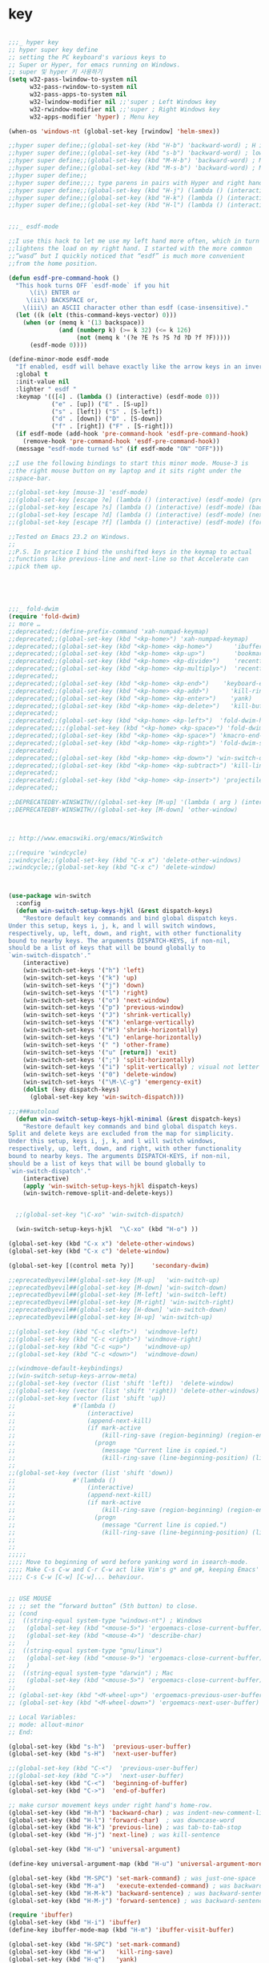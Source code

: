 # -*- coding: utf-8; -*-


* key

#+BEGIN_SRC emacs-lisp

;;;_ hyper key 
;; hyper super key define
;; setting the PC keyboard's various keys to
;; Super or Hyper, for emacs running on Windows.
;; super 및 hyper 키 사용하기 
(setq w32-pass-lwindow-to-system nil 
      w32-pass-rwindow-to-system nil 
      w32-pass-apps-to-system nil 
      w32-lwindow-modifier nil ;;'super ; Left Windows key 
      w32-rwindow-modifier nil ;;'super ; Right Windows key 
      w32-apps-modifier 'hyper) ; Menu key

(when-os 'windows-nt (global-set-key [rwindow] 'helm-smex))

;;hyper super define;;(global-set-key (kbd "H-b") 'backward-word) ; H is for hyper
;;hyper super define;;(global-set-key (kbd "s-b") 'backward-word) ; lower case “s” is for super
;;hyper super define;;(global-set-key (kbd "M-H-b") 'backward-word) ; Meta+Hyper+b
;;hyper super define;;(global-set-key (kbd "M-s-b") 'backward-word) ; Meta+Super+b
;;hyper super define;;
;;hyper super define;;;; type parens in pairs with Hyper and right hands's home-row
;;hyper super define;;(global-set-key (kbd "H-j") (lambda () (interactive) (insert "{}") (backward-char 1)))
;;hyper super define;;(global-set-key (kbd "H-k") (lambda () (interactive) (insert "()") (backward-char 1)))
;;hyper super define;;(global-set-key (kbd "H-l") (lambda () (interactive) (insert "[]") (backward-char 1)))


;;;_ esdf-mode

;;I use this hack to let me use my left hand more often, which in turn
;;lightens the load on my right hand. I started with the more common
;;“wasd” but I quickly noticed that “esdf” is much more convenient
;;from the home position.  

(defun esdf-pre-command-hook ()
  "This hook turns OFF `esdf-mode` if you hit
      \(i\) ENTER or
     \(ii\) BACKSPACE or,
    \(iii\) an ASCII character other than esdf (case-insensitive)."
  (let ((k (elt (this-command-keys-vector) 0)))
    (when (or (memq k '(13 backspace))
     	      (and (numberp k) (>= k 32) (<= k 126)
                   (not (memq k '(?e ?E ?s ?S ?d ?D ?f ?F)))))
      (esdf-mode 0))))

(define-minor-mode esdf-mode
  "If enabled, esdf will behave exactly like the arrow keys in an inverted-T."
  :global t
  :init-value nil
  :lighter " esdf "
  :keymap '(([4] . (lambda () (interactive) (esdf-mode 0)))
     	    ("e" . [up]) ("E" . [S-up])
     	    ("s" . [left]) ("S" . [S-left])
     	    ("d" . [down]) ("D" . [S-down])
     	    ("f" . [right]) ("F" . [S-right]))
  (if esdf-mode (add-hook 'pre-command-hook 'esdf-pre-command-hook)
    (remove-hook 'pre-command-hook 'esdf-pre-command-hook))
  (message "esdf-mode turned %s" (if esdf-mode "ON" "OFF")))

;;I use the following bindings to start this minor mode. Mouse-3 is
;;the right mouse button on my laptop and it sits right under the
;;space-bar. 

;;(global-set-key [mouse-3] 'esdf-mode)
;;(global-set-key [escape ?e] (lambda () (interactive) (esdf-mode) (previous-line)))
;;(global-set-key [escape ?s] (lambda () (interactive) (esdf-mode) (backward-char)))
;;(global-set-key [escape ?d] (lambda () (interactive) (esdf-mode) (next-line)))
;;(global-set-key [escape ?f] (lambda () (interactive) (esdf-mode) (forward-char)))

;;Tested on Emacs 23.2 on Windows.
;;
;;P.S. In practice I bind the unshifted keys in the keymap to actual
;;functions like previous-line and next-line so that Accelerate can
;;pick them up. 





;;;_ fold-dwim
(require 'fold-dwim)
;; more …
;;deprecated;;(define-prefix-command 'xah-numpad-keymap)
;;deprecated;;(global-set-key (kbd "<kp-home>") 'xah-numpad-keymap)
;;deprecated;;(global-set-key (kbd "<kp-home> <kp-home>")      'ibuffer)
;;deprecated;;(global-set-key (kbd "<kp-home> <kp-up>")        'bookmark-bmenu-list)
;;deprecated;;(global-set-key (kbd "<kp-home> <kp-divide>")    'recentf-open-files)
;;deprecated;;(global-set-key (kbd "<kp-home> <kp-multiply>")  'recentf-open-most-recent-file)
;;deprecated;;
;;deprecated;;(global-set-key (kbd "<kp-home> <kp-end>")    'keyboard-escape-quit)
;;deprecated;;(global-set-key (kbd "<kp-home> <kp-add>")      'kill-ring-save)
;;deprecated;;(global-set-key (kbd "<kp-home> <kp-enter>")    'yank)
;;deprecated;;(global-set-key (kbd "<kp-home> <kp-delete>")   'kill-buffer)
;;deprecated;;
;;deprecated;;(global-set-key (kbd "<kp-home> <kp-left>")  'fold-dwim-hide-all)
;;deprecated;;;;(global-set-key (kbd "<kp-home> <kp-space>") 'fold-dwim-toggle)
;;deprecated;;(global-set-key (kbd "<kp-home> <kp-space>") 'kmacro-end-and-call-macro)
;;deprecated;;(global-set-key (kbd "<kp-home> <kp-right>") 'fold-dwim-show-all)
;;deprecated;;
;;deprecated;;(global-set-key (kbd "<kp-home> <kp-down>") 'win-switch-dispatch)
;;deprecated;;(global-set-key (kbd "<kp-home> <kp-subtract>") 'kill-line)
;;deprecated;;
;;deprecated;;(global-set-key (kbd "<kp-home> <kp-insert>") 'projectile-switch-to-buffer)
;;deprecated;;

;;DEPRECATEDBY-WINSWITH//(global-set-key [M-up] '(lambda ( arg ) (interactive "p" ) ( other-window (* -1 arg) t )))
;;DEPRECATEDBY-WINSWITH//(global-set-key [M-down] 'other-window)



;; http://www.emacswiki.org/emacs/WinSwitch

;;(require 'windcycle)
;;windcycle;;(global-set-key (kbd "C-x x") 'delete-other-windows)
;;windcycle;;(global-set-key (kbd "C-x c") 'delete-window)



(use-package win-switch
  :config 
  (defun win-switch-setup-keys-hjkl (&rest dispatch-keys)
    "Restore default key commands and bind global dispatch keys.
Under this setup, keys i, j, k, and l will switch windows,
respectively, up, left, down, and right, with other functionality
bound to nearby keys. The arguments DISPATCH-KEYS, if non-nil,
should be a list of keys that will be bound globally to
`win-switch-dispatch'."
    (interactive)
    (win-switch-set-keys '("h") 'left)
    (win-switch-set-keys '("k") 'up)
    (win-switch-set-keys '("j") 'down)
    (win-switch-set-keys '("l") 'right)
    (win-switch-set-keys '("o") 'next-window)
    (win-switch-set-keys '("p") 'previous-window)
    (win-switch-set-keys '("J") 'shrink-vertically)
    (win-switch-set-keys '("K") 'enlarge-vertically)
    (win-switch-set-keys '("H") 'shrink-horizontally)
    (win-switch-set-keys '("L") 'enlarge-horizontally)
    (win-switch-set-keys '(" ") 'other-frame)
    (win-switch-set-keys '("u" [return]) 'exit)
    (win-switch-set-keys '(";") 'split-horizontally)
    (win-switch-set-keys '("i") 'split-vertically) ; visual not letter mnemonic
    (win-switch-set-keys '("0") 'delete-window)
    (win-switch-set-keys '("\M-\C-g") 'emergency-exit)
    (dolist (key dispatch-keys)
      (global-set-key key 'win-switch-dispatch)))

;;;###autoload
  (defun win-switch-setup-keys-hjkl-minimal (&rest dispatch-keys)
    "Restore default key commands and bind global dispatch keys.
Split and delete keys are excluded from the map for simplicity.
Under this setup, keys i, j, k, and l will switch windows,
respectively, up, left, down, and right, with other functionality
bound to nearby keys. The arguments DISPATCH-KEYS, if non-nil,
should be a list of keys that will be bound globally to
`win-switch-dispatch'."
    (interactive)
    (apply 'win-switch-setup-keys-hjkl dispatch-keys)
    (win-switch-remove-split-and-delete-keys))


  ;;(global-set-key "\C-xo" 'win-switch-dispatch)

  (win-switch-setup-keys-hjkl  "\C-xo" (kbd "H-o") ))

(global-set-key (kbd "C-x x") 'delete-other-windows)
(global-set-key (kbd "C-x c") 'delete-window)

(global-set-key [(control meta ?y)]     'secondary-dwim)

;;eprecatedbyevil##(global-set-key [M-up]   'win-switch-up)
;;eprecatedbyevil##(global-set-key [M-down] 'win-switch-down)
;;eprecatedbyevil##(global-set-key [M-left] 'win-switch-left)
;;eprecatedbyevil##(global-set-key [M-right] 'win-switch-right)
;;eprecatedbyevil##(global-set-key [H-down] 'win-switch-down)
;;eprecatedbyevil##(global-set-key [H-up] 'win-switch-up)

;;(global-set-key (kbd "C-c <left>")  'windmove-left)
;;(global-set-key (kbd "C-c <right>") 'windmove-right)
;;(global-set-key (kbd "C-c <up>")    'windmove-up)
;;(global-set-key (kbd "C-c <down>")  'windmove-down)

;;(windmove-default-keybindings)
;;(win-switch-setup-keys-arrow-meta)
;;(global-set-key (vector (list 'shift 'left))  'delete-window)
;;(global-set-key (vector (list 'shift 'right)) 'delete-other-windows)
;;(global-set-key (vector (list 'shift 'up))   
;;                #'(lambda ()
;;                    (interactive)
;;                    (append-next-kill)
;;                    (if mark-active
;;                        (kill-ring-save (region-beginning) (region-end))
;;                      (progn
;;                        (message "Current line is copied.")
;;                        (kill-ring-save (line-beginning-position) (line-beginning-position 2)) ) )))
;;
;;(global-set-key (vector (list 'shift 'down))   
;;                #'(lambda ()
;;                    (interactive)
;;                    (append-next-kill)
;;                    (if mark-active
;;                        (kill-ring-save (region-beginning) (region-end))
;;                      (progn
;;                        (message "Current line is copied.")
;;                        (kill-ring-save (line-beginning-position) (line-beginning-position 2)) ) )))
;;
;;
;;;;;
;;;; Move to beginning of word before yanking word in isearch-mode.
;;;; Make C-s C-w and C-r C-w act like Vim's g* and g#, keeping Emacs'
;;;; C-s C-w [C-w] [C-w]... behaviour.


;; USE MOUSE
;; ;; set the “forward button” (5th button) to close.
;; (cond
;;  ((string-equal system-type "windows-nt") ; Windows
;;   (global-set-key (kbd "<mouse-5>") 'ergoemacs-close-current-buffer)
;;   (global-set-key (kbd "<mouse-4>") 'describe-char)
;;   )
;;  ((string-equal system-type "gnu/linux")
;;   (global-set-key (kbd "<mouse-9>") 'ergoemacs-close-current-buffer)
;;   )
;;  ((string-equal system-type "darwin") ; Mac
;;   (global-set-key (kbd "<mouse-5>") 'ergoemacs-close-current-buffer) ) )
;; 
;; (global-set-key (kbd "<M-wheel-up>") 'ergoemacs-previous-user-buffer)
;; (global-set-key (kbd "<M-wheel-down>") 'ergoemacs-next-user-buffer)

;; Local Variables:
;; mode: allout-minor
;; End:

(global-set-key (kbd "s-h")  'previous-user-buffer)
(global-set-key (kbd "s-H")  'next-user-buffer)

;;(global-set-key (kbd "C-<")  'previous-user-buffer)
;;(global-set-key (kbd "C->")  'next-user-buffer)
(global-set-key (kbd "C-<")  'beginning-of-buffer)
(global-set-key (kbd "C->")  'end-of-buffer)

;; make cursor movement keys under right hand's home-row.
(global-set-key (kbd "H-h") 'backward-char) ; was indent-new-comment-line
(global-set-key (kbd "H-l") 'forward-char)  ; was downcase-word
(global-set-key (kbd "H-k") 'previous-line) ; was tab-to-tab-stop
(global-set-key (kbd "H-j") 'next-line) ; was kill-sentence

(global-set-key (kbd "H-u") 'universal-argument)

(define-key universal-argument-map (kbd "H-u") 'universal-argument-more)

(global-set-key (kbd "M-SPC") 'set-mark-command) ; was just-one-space
(global-set-key (kbd "M-a")   'execute-extended-command) ; was backward-sentence
(global-set-key (kbd "H-M-k") 'backward-sentence) ; was backward-sentence
(global-set-key (kbd "H-M-j") 'forward-sentence) ; was backward-sentence

(require 'ibuffer)
(global-set-key (kbd "H-i") 'ibuffer) 
(define-key ibuffer-mode-map (kbd "H-m") 'ibuffer-visit-buffer)

(global-set-key (kbd "H-SPC") 'set-mark-command) 
(global-set-key (kbd "H-w")   'kill-ring-save) 
(global-set-key (kbd "H-q")   'yank) 
(global-set-key (kbd "H-a")   'move-beginning-of-line) 
(global-set-key (kbd "H-v")   'yank) 


(global-set-key (kbd "C-H-h") 'backward-sexp) ; was backward-sentence
(global-set-key (kbd "C-H-l") 'forward-sexp) ; was backward-sentence
(global-set-key (kbd "C-H-j") 'forward-paragraph) ; was backward-sentence
(global-set-key (kbd "C-H-k") 'backward-paragraph) ; was backward-sentence


(global-set-key (kbd "H-1") 'delete-other-windows) ; was backward-sentence
(global-set-key (kbd "H-2") 'split-window-below) ; was backward-sentence
(global-set-key (kbd "H-3") 'split-window-right) ; was backward-sentence

(define-key dired-mode-map (kbd "H-m") 'diredp-find-file-reuse-dir-buffer)

;;; directory 
(define-key minibuffer-local-map (kbd "H-j") 'next-history-element)
(define-key minibuffer-local-map (kbd "H-k") 'previous-history-element)
(define-key minibuffer-local-map (kbd "H-m") 'exit-minibuffer)

(define-key dired-mode-map (kbd "H-m") 'diredp-find-file-reuse-dir-buffer)


;;;
;;;
;;;  ※ 키보드 셋팅 
;;;
;;;
(global-set-key (kbd "H-g") 'keyboard-escape-quit)
(global-set-key (kbd "H-y") 'yank)
(global-set-key (kbd "H-z") 'keyboard-quit)
(global-set-key "\C-z" 'set-mark-command)
(global-set-key ( kbd "C-H-w") 'kill-ring-save)
(global-set-key ( kbd "H-e") 'move-end-of-line)
(global-set-key ( kbd "H-x") 'smex)
(global-set-key ( kbd "C-H-x") 'smex)
(global-set-key ( kbd "H-s") 'save-buffer)
(global-set-key ( kbd "H-c") 'kill-ring-save)
(global-set-key ( kbd "H-v") 'yank)
(global-set-key ( kbd "H-f") 'ibuffer)
(global-set-key ( kbd "H-/") 'undo)
(global-set-key ( kbd "H-d") 'dired)
(global-set-key ( kbd "H-;") 'smex)
(global-set-key (kbd "H-n") 'forward-paragraph) 
(global-set-key (kbd "H-p") 'backward-paragraph) 
(global-set-key [f12] 'ibuffer)
;; (global-set-key (kbd "C-z") 'ibuffer)
;deprecated;;(global-set-key ( kbd "H-m") 'smex)
;;(define-key function-key-map (vector ?\H-m) (vector 'return))
;;(global-set-key (kbd "H-m") 'newline) ; was kill-sentence
(define-key function-key-map (kbd  "H-m") "\C-m")

;;deprecated;;(global-set-key [H-left] 'previous-buffer)
;;deprecated;;(global-set-key [H-right] 'next-buffer)

;; (global-set-key [H-right] 'iflipb-next-buffer)
;; (global-set-key [H-left] 'iflipb-previous-buffer)
;; (require 'cycle-buffer)
;; (global-set-key [H-right] 'cycle-buffer)
;; (global-set-key [H-left]  'cycle-buffer-backward)
;;deprecated;;(require 'swbuff)
;;deprecated;;(global-set-key [H-right] 'swbuff-switch-to-next-buffer)
;;deprecated;;(global-set-key [H-left]  'swbuff-switch-to-previous-buffer)
(global-set-key [H-up] 'bs-cycle-previous)
(global-set-key [H-down]  'bs-cycle-next)
(global-set-key [H-right] 'forward-sexp)
(global-set-key [H-left]  'backward-sexp)
(global-set-key (kbd "<C-tab>") 'set-mark-command)



(global-set-key [(mouse-4)] 
		'(aif (scroll-down 3)))
(global-set-key [(mouse-5)] 
		'(aif (scroll-up 3)))
(global-set-key "\M-#" 
		'( lambda (arg) 
		   (interactive "p" ) 
		   (mark-word arg) 
		   (exchange-point-and-mark)))
(global-set-key "\C-cd" 'insert-date )
(global-set-key [f6] 'ff-find-other-file )
(global-set-key [f7] 'isearch-forward-regexp ) 
(global-set-key [f8] 'isearch-backward-regexp )
(global-set-key [S-f7] 'isearch-forward )
(global-set-key [S-f8] 'isearch-backward ) 
(define-key isearch-mode-map [f7] 'isearch-repeat-forward ) 
(define-key isearch-mode-map [f8] 'isearch-repeat-backward )
(global-set-key [f5] 'repeat )
;;VERY LITTILE USED;;(global-set-key [f11] 'cscope-find-global-definition )
;;VERY LITTILE USED;;(global-set-key [f12] 'cscope-pop-mark ) 
(global-set-key (kbd "<M-return>") 'imenu )




(defun endless/isearch-symbol-with-prefix (p)
  "Like isearch, unless prefix argument is provided.
With a prefix argument P, isearch for the symbol at point."
  (interactive "P")
  (let ((current-prefix-arg nil))
    (call-interactively
     (if p #'isearch-forward-symbol-at-point
       #'isearch-forward))))

(global-set-key [remap isearch-forward]
                #'endless/isearch-symbol-with-prefix)


(global-set-key [remap toggle-input-method]
                #'toggle-korean-input-method)


(global-set-key [C-M-down] 'set-mark-command)

(w32-unix-eval
 ;; 윈도우 시스템의 경우
 ;; emacs 에서 FIND 가능
 (
  (global-set-key "\M-]"  'forward-page )
  (global-set-key "\M-["  'backward-page )

  )
 ())
(global-set-key [C-M-return] 'goto-line) 
(global-set-key [C-return] 'dabbrev-expand )
(define-key ctl-x-map "\C-z" 'keyboard-escape-quit)
(define-key ctl-x-map [down] 
  '(lambda() 
     ( interactive) 
     ( kill-ring-save 
       ( point ) 
       ( cond 
	 ( ( < (point-max ) ( + 1 (point-at-eol ) )  ) (point-at-eol) ) 
	 ( t (+ 1 (point-at-eol )))))))
(global-set-key [C-kp-add] '(lambda() ( interactive ) (next-error) (recenter) ))
(global-set-key [C-kp-subtract] 'previous-error )

(global-set-key [C-right] 'forward-sexp )
(global-set-key [C-left] 'backward-sexp )
(global-set-key [C-kp-divide] 'occur)
(global-set-key [C-kp-multiply] 'occur-compile )
(global-set-key [C-kp-space] 'compile)
(global-set-key [M-kp-space] 'recompile)
;;
;; 미니버퍼에서도 CTRL-z 를 사용할 수 있도록 한다. 
;; simple.el 파일에 있던 내용을 수정하였음. 
;; 모든 map 목록을 아는 방법은 없는가 .
(define-key minibuffer-local-map "\C-z" 'minibuffer-keyboard-quit)
(define-key minibuffer-local-ns-map "\C-z" 'minibuffer-keyboard-quit)
(define-key minibuffer-local-completion-map "\C-z" 'minibuffer-keyboard-quit)
(define-key minibuffer-local-must-match-map "\C-z" 'minibuffer-keyboard-quit)
(define-key minibuffer-local-isearch-map "\C-z" 'minibuffer-keyboard-quit)
(define-key query-replace-map "\C-z" 'quit)






(defun xah-search-current-word ()
  "Call `isearch' on current word or text selection.
“word” here is A to Z, a to z, and hyphen 「-」 and underline 「_」, independent of syntax table.
URL `http://ergoemacs.org/emacs/modernization_isearch.html'
Version 2015-04-09"
  (interactive)
  (let ( ξp1 ξp2 )
    (if (use-region-p)
        (progn
          (setq ξp1 (region-beginning))
          (setq ξp2 (region-end)))
      (save-excursion
        (skip-chars-backward "-_A-Za-z0-9")
        (setq ξp1 (point))
        (right-char)
        (skip-chars-forward "-_A-Za-z0-9")
        (setq ξp2 (point))))
    (setq mark-active nil)
    (when (< ξp1 (point))
      (goto-char ξp1))
    (isearch-mode t)
    (isearch-yank-string (buffer-substring-no-properties ξp1 ξp2))))


(progn
  ;; set arrow keys in isearch. left/right is backward/forward, up/down is history. press Return to exit
  (define-key isearch-mode-map (kbd "<up>") 'isearch-ring-retreat )
  (define-key isearch-mode-map (kbd "<down>") 'isearch-ring-advance )
  (define-key isearch-mode-map (kbd "<left>") 'isearch-repeat-backward) ; single key, useful
  (define-key isearch-mode-map (kbd "<right>") 'isearch-repeat-forward) ; single key, useful
 )


;; UNIX 에서 유용하게 사용할 수 있습니다. 
;;(global-set-key "\C-c\C-m" 'execute-extended-command)
;;(global-set-key "\C-x\C-m" 'execute-extended-command)

;;(global-set-key (kbd "C-;") 'execute-extended-command)
(global-set-key (kbd "C-;") 'smex)
;;ac-complete (global-set-key (kbd "C-o") 'occur)
(global-set-key (kbd "M-s") 'yank)
(let ((map minibuffer-local-map))
  (define-key map "\es"   'yank))

(let ((map text-mode-map))
  (define-key map "\es"   'yank)) ;;원래는 center-line

;;(require 'smooth-scroll)
(setq mouse-wheel-scroll-amount '(1 ((shift) . 1))) ;; one line at a time
(setq mouse-wheel-progressive-speed t) ;;  accelerate scrolling
(setq mouse-wheel-follow-mouse 't) ;; scroll window under mouse
(setq scroll-step 1) ;; keyboard scroll one line at
(define-key dired-mode-map "e" 'wdired-change-to-wdired-mode) ;; use 'e' to edit filenames

;; 한글세벌식 단점 극북 
;; http://www.gigamonkeys.com/book/numbers-characters-and-strings.html 참오 

;;DEPRECATED;;(defun insert-bar ()
;;DEPRECATED;;  (interactive) (insert "|"))
;;DEPRECATED;;
;;DEPRECATED;;(defun insert-lbrace () (interactive) (insert "{"))
;;DEPRECATED;;(defun insert-rbrace () (interactive) (insert "}"))
;;DEPRECATED;;(global-set-key "\C-\\" 'insert-bar )
;;DEPRECATED;;(global-set-key (kbd "C-{") 'insert-lbrace )
;;DEPRECATED;;(global-set-key (kbd "C-}") 'insert-rbrace )


(global-set-key "\C-c["  (aif (insert-char ?\[ 1 )))
(global-set-key "\C-c]"  (aif (insert-char ?\] 1 )))
(global-set-key "\C-c{"  (aif (insert-char ?\{ 1 )))
(global-set-key "\C-c}"  (aif (insert-char ?\} 1 )))
(global-set-key "\C-c("  (aif (insert-char ?\( 1 )))
(global-set-key "\C-c)"  (aif (insert-char ?\) 1 )))
(global-set-key "\C-c\\" (aif (insert-char ?\| 1 )))
(global-set-key "\C-c-"  (aif (insert-char ?\- 1 )))

(if (not (eq system-uses-terminfo t))
    (global-set-key "\C-\\"  (aif (insert-char ?\| 1 ))))
;;deprecated-smartparen;;(global-set-key (kbd "C-{")  (aif (insert-char ?\{ 1 )))
;;deprecated-smartparen;;(global-set-key (kbd "C-}")  (aif (insert-char ?\} 1 )))
;;deprecated-smartparen;;(global-set-key (kbd "C-(")  (aif (insert-char ?\( 1 )))
;;deprecated-smartparen;;(global-set-key (kbd "C-)")  (aif (insert-char ?\) 1 )))
;;deprecated-smartparen;;(global-set-key (kbd "C-)")  (aif (insert-char ?\) 1 )))
;;expand-region;;(global-set-key (kbd "C-=")  (aif (insert-char ?\= 1 )))
(global-set-key (kbd "C-&")  (aif (insert-char ?\& 1 )))
(global-set-key (kbd "C-`")  (aif (insert-char ?\* 1 )))
(global-set-key (kbd "C-|")  (aif (insert-char ?\| 1 )))


(global-set-key "\C-ce"      '(aif (delete-region (point) (point-at-eol)) (yank)))
(global-set-key "\C-cv"      'yank)





;;(defun smarter-move-beginning-of-line (arg)
;;  "Move point back to indentation of beginning of line.
;;
;;Move point to the first non-whitespace character on this line.
;;If point is already there, move to the beginning of the line.
;;Effectively toggle between the first non-whitespace character and
;;the beginning of the line.
;;
;;If ARG is not nil or 1, move forward ARG - 1 lines first.  If
;;point reaches the beginning or end of the buffer, stop there."
;;  (interactive "^p")
;;  (setq arg (or arg 1))
;;
;;  ;; Move lines first
;;  (when (/= arg 1)
;;    (let ((line-move-visual nil))
;;      (forward-line (1- arg))))
;;
;;  (let ((orig-point (point)))
;;    (back-to-indentation)
;;    (when (= orig-point (point))
;;      (move-beginning-of-line 1))))
;;
;;;; remap C-a to `smarter-move-beginning-of-line'
;;;;(global-set-key [remap move-beginning-of-line]
;;;;                'smarter-move-beginning-of-line)
;;
;;(global-set-key (kbd "C-a") 'smarter-move-beginning-of-line)
(global-set-key (kbd "H-a") 'back-to-indentation)

(define-key ctl-x-r-map "p" 'copy-rectangle-to-clipboard )


;;deprecated;;(use-package zygospore
;;deprecated;;  :config
;;deprecated;;  (global-set-key (kbd "C-x 1") 'zygospore-toggle-delete-other-windows))


(use-package helm-descbinds
  :config
  (helm-descbinds-mode))




(use-package proced
  :config
 (defun proced-gdb ()
   (interactive)
   (let ((pid (proced-pid-at-point)))
     ;; (gdb  (format "gdb -i=mi /proc/%d/exe %d" pid pid))))
     (gdb  (format "/usr/bin/gdb -i=mi /proc/%d/exe %d" pid pid))))
 (define-key proced-mode-map ";" #'proced-gdb))



(use-package gdb-mi
  :config
  (defun gud-key ()
    (interactive)
    (global-set-key [f5] 'gud-cont)
    (global-set-key [f15] 'gud-stop-subjob)
    (global-set-key [f9] 'gud-break)
    (global-set-key [f19] 'gud-remove)
    (global-set-key [f10] 'gud-next)
    (global-set-key [C-f10] 'gud-finish)
    (global-set-key [f20] 'gud-until)
    (global-set-key [f11] 'gud-step)
    (global-set-key [f14] 'gdb-restore-windows)
    (global-set-key [f12] 'emamux:send-dwim)
    )


  (define-key gud-minor-mode-map [left-margin mouse-1]
    'gdb-mouse-toggle-breakpoint-margin)
  (define-key gud-minor-mode-map [left-fringe mouse-1]
    'gdb-mouse-toggle-breakpoint-fringe)


  (defvar gud-overlay
    (let* ((ov (make-overlay (point-min) (point-min))))
      (overlay-put ov 'face 'dvc-highlight );;secondary-selection 
      ov)
    "Overlay variable for GUD highlighting.")

  (defadvice gud-display-line (after my-gud-highlight act)
    "Highlight current line."
    (let* ((ov gud-overlay)
           (bf (gud-find-file true-file)))
      (save-excursion
        (set-buffer bf)
        (move-overlay ov (line-beginning-position) (line-end-position)
                      (current-buffer)))))

  (defun gud-kill-buffer ()
    (if (eq major-mode 'gud-mode)
        (delete-overlay gud-overlay)))

  (add-hook 'kill-buffer-hook 'gud-kill-buffer)
  

  ;; (defadvice pop-to-buffer (before cancel-other-window first)
  ;;   (ad-set-arg 1 nil))

  ;; (ad-activate 'pop-to-buffer)


  (defun gdb-inferior-filter (proc string)
    ;;(unless (string-equal string "")
    ;;  (gdb-display-buffer (gdb-get-buffer-create 'gdb-inferior-io)))
    (with-current-buffer (gdb-get-buffer-create 'gdb-inferior-io)
      (comint-output-filter proc string)))


  (if (not gdb-non-stop-setting)
      (defun gud-stop-subjob ()
        (interactive)
        (with-current-buffer gud-comint-buffer
          (cond ((string-equal gud-target-name "emacs")
                 (comint-stop-subjob))
                ((eq gud-minor-mode 'jdb)
                 (gud-call "suspend"))
                ;;use-comint;;((eq gud-minor-mode 'gdbmi)
                ;;use-comint;; (gud-call (gdb-gud-context-command "-exec-interrupt")))
                (t
                 (comint-interrupt-subjob)))))))

;; http://ergoemacs.org/emacs/emacs_isearch_by_arrow_keys.html
(progn
  ;; set arrow keys in isearch. left/right is backward/forward, up/down is history. press Return to exit
  (define-key isearch-mode-map (kbd "<up>") 'isearch-ring-retreat )
  (define-key isearch-mode-map (kbd "<down>") 'isearch-ring-advance )

  (define-key isearch-mode-map (kbd "<left>") 'isearch-repeat-backward)
  (define-key isearch-mode-map (kbd "<right>") 'isearch-repeat-forward)

  (define-key minibuffer-local-isearch-map (kbd "<left>") 'isearch-reverse-exit-minibuffer)
  (define-key minibuffer-local-isearch-map (kbd "<right>") 'isearch-forward-exit-minibuffer))


(if (eq window-system nil)
    (progn 
      (define-key key-translation-map (kbd "<cancel>") "\C-c")
      (define-key key-translation-map (kbd "M-O A")  (kbd "C-<up>"))
      (define-key key-translation-map (kbd "M-O B")  (kbd "C-<down>"))
      (define-key key-translation-map (kbd "M-O C")  (kbd "C-<right>"))
      (define-key key-translation-map (kbd "M-O D")  (kbd "C-<left>"))))

#+END_SRC

